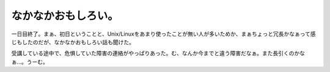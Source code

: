 なかなかおもしろい。
====================

一日目終了。まぁ、初日ということと、Unix/Linuxをあまり使ったことが無い人が多いためか、まぁちょっと冗長かなぁって感じもしたのだが、なかなかおもしろい話も聞けた。

受講している途中で、危惧していた障害の連絡がやっぱりあった。む、なんか今までと違う障害だなぁ。また長引くのかなぁ…。うーむ。








.. author:: default
.. categories:: security,work
.. tags::
.. comments::
